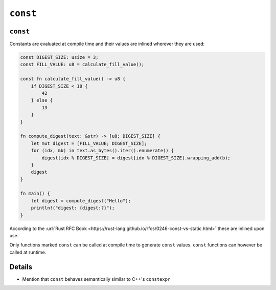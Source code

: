 ===========
``const``
===========

-----------
``const``
-----------

Constants are evaluated at compile time and their values are inlined
wherever they are used:

.. raw:: html

   <!-- mdbook-xgettext: skip -->

.. code:: rust,editable

   const DIGEST_SIZE: usize = 3;
   const FILL_VALUE: u8 = calculate_fill_value();

   const fn calculate_fill_value() -> u8 {
       if DIGEST_SIZE < 10 {
           42
       } else {
           13
       }
   }

   fn compute_digest(text: &str) -> [u8; DIGEST_SIZE] {
       let mut digest = [FILL_VALUE; DIGEST_SIZE];
       for (idx, &b) in text.as_bytes().iter().enumerate() {
           digest[idx % DIGEST_SIZE] = digest[idx % DIGEST_SIZE].wrapping_add(b);
       }
       digest
   }

   fn main() {
       let digest = compute_digest("Hello");
       println!("digest: {digest:?}");
   }

According to the
:url:`Rust RFC Book <https://rust-lang.github.io/rfcs/0246-const-vs-static.html>`
these are inlined upon use.

Only functions marked ``const`` can be called at compile time to
generate ``const`` values. ``const`` functions can however be called at
runtime.

.. raw:: html

---------
Details
---------

-  Mention that ``const`` behaves semantically similar to C++'s
   ``constexpr``

.. raw:: html

